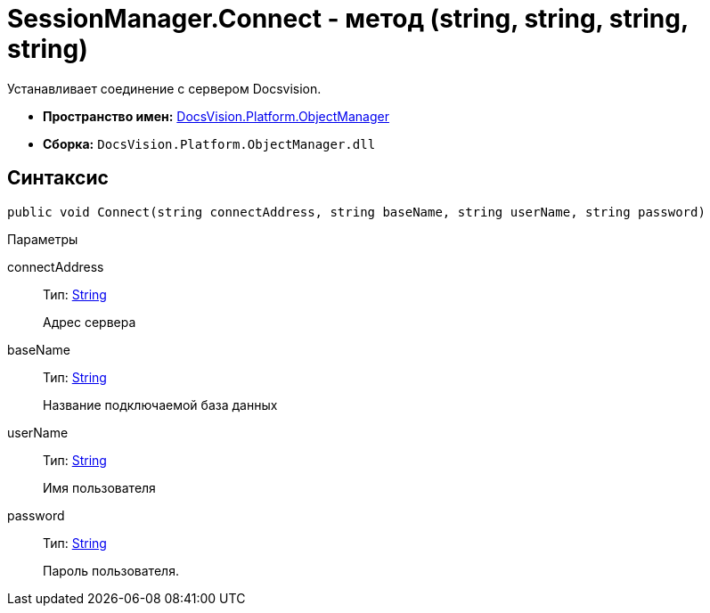 = SessionManager.Connect - метод (string, string, string, string)

Устанавливает соединение с сервером Docsvision.

* *Пространство имен:* xref:api/DocsVision/Platform/ObjectManager/ObjectManager_NS.adoc[DocsVision.Platform.ObjectManager]
* *Сборка:* `DocsVision.Platform.ObjectManager.dll`

== Синтаксис

[source,csharp]
----
public void Connect(string connectAddress, string baseName, string userName, string password)
----

Параметры

connectAddress::
Тип: http://msdn.microsoft.com/ru-ru/library/system.string.aspx[String]
+
Адрес сервера
baseName::
Тип: http://msdn.microsoft.com/ru-ru/library/system.string.aspx[String]
+
Название подключаемой база данных
userName::
Тип: http://msdn.microsoft.com/ru-ru/library/system.string.aspx[String]
+
Имя пользователя
password::
Тип: http://msdn.microsoft.com/ru-ru/library/system.string.aspx[String]
+
Пароль пользователя.
